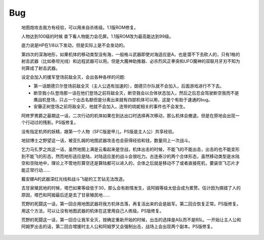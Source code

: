 .. _Bug:

Bug
==============


    地图炮攻击我方有经验，可以用来自杀练级。1.1版ROM修复。

    人物达到100级的时候 查下看人物能力会花屏。1.1版ROM改为最高能达到99级。

    底力说是HP在1/8以下发动，但是实际上是不会发动的。

    第四次的深海地形，如果机体的移动类型没有海，一般格斗武器即使对海适应是A，也是潜不下去砍人的，只有1格的射击武器（比如泰坦光线）和远程武器可以用。但是大魔神助推器、必杀烈风正拳突和UFO魔神的双联月牙刃不知为何算成了射击武器。

    设定会加入的援军登场前敌全灭，会出各种各样的问题:

    * 第一话朗德贝尔登场前敌全灭（主人公选有加速的），朗德贝尔队就不会加入，后面游戏进行不下去。
    * 断空我小队登场那一话在他们登场之前将敌全灭，断空我会以合体状态加入，然后之后忍会驾驶断空我而不是鹰战机登场，只占一个出击名额但是分离出来就有四部机体可以用，这是个有助于速通的bug。
    * 安藤正树登场之前将敌全灭，他就不会加入，连带的琉妮相关的事件也不会发生。
  
    阿修罗男爵之最期这一话，二次行动的机体如果在到达出口时选择再次移动，那么机体会撤退，但是在原地会出现一个行动过的残影。PS版修复。

    没有指定机师的妖精，跟第一个人物（SFC版是甲儿，PS版是主人公）共享经验。

    地狱博士之野望这一话，被亚扎姆的地图武器攻击也会获得经验和钱，数量同上一次战斗。

    乞力马扎罗之岚这一话，虽然地图上满是云看起来是空战，机体出击的时候，不能飞的不能出击，出击的也不能变形到不能飞的形态，然而地形适应是陆，对陆适应差的战斗会很吃力。古连泰沙的两个合体形态，虽然移动类型是水陆空和空陆地中，理论上不管地形算空还是算陆都可以进入的，合体之后就是移动不了或者直接死机，要装空飞芯片才能正常行动……

    戴安娜A的武器深红光线和战斗飞艇的工艺钻无法改造。

    去甘泉殖民地的时候，塔巴如果等级低于30，那么会有剧情发生，说阿姆等级太低会成为累赘。估计因为搞错了人的原因，塔巴和阿姆最后还是去了甘泉殖民地……

    荒野的死闘这一话，第一回合用地图武器将我方机体击落，再复活出来的会是敌军。第二回合恢复正常。PS版修复。用这个方法，可以让没有地图武器的机体在这里用自己人练级。PS版修复。

    荒野的死闘这一话，第一回合让我军全灭，按确定重新开始的时候，出击的选择是A队而不是B队。一开始让主人公和阿姆罗出击的话，第二回合增援时主人公和阿姆罗又会强制出击，战场上会出现两个副本。PS版修复。